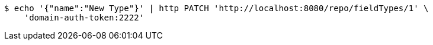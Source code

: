 [source,bash]
----
$ echo '{"name":"New Type"}' | http PATCH 'http://localhost:8080/repo/fieldTypes/1' \
    'domain-auth-token:2222'
----